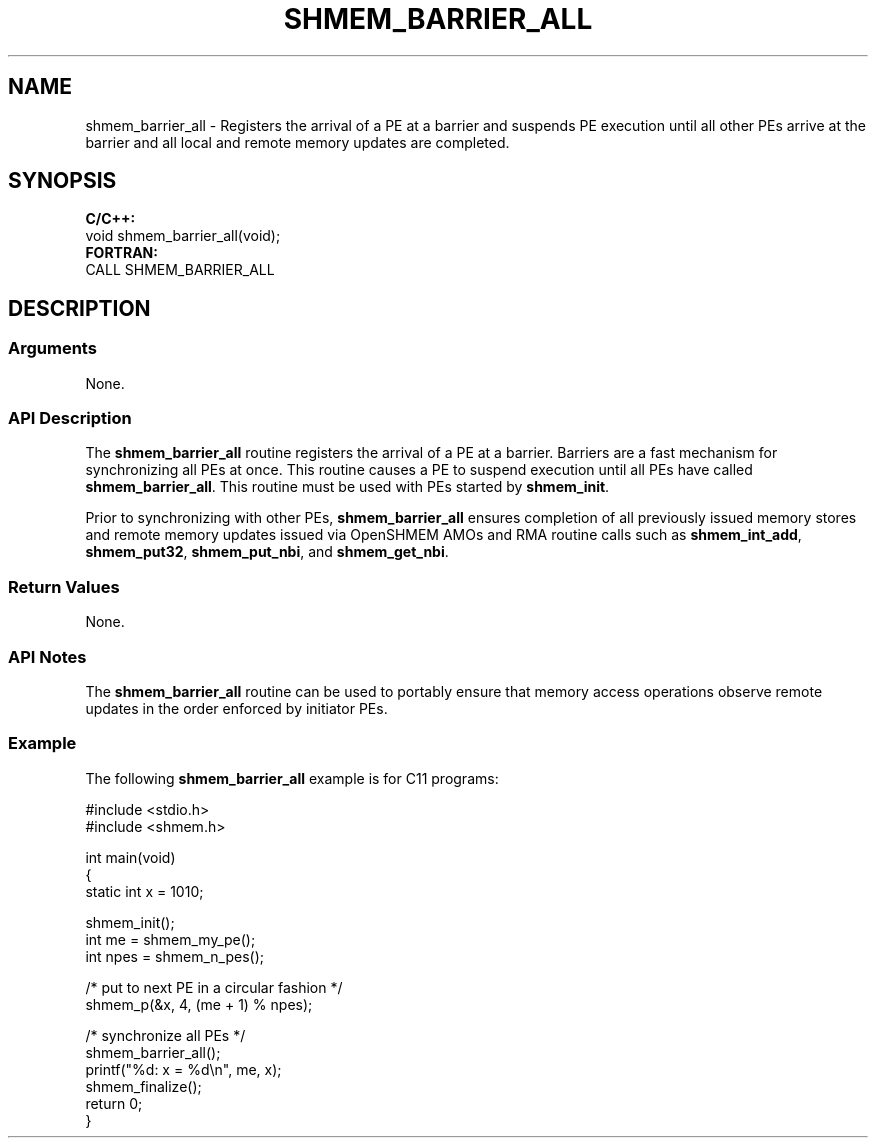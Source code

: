 .TH SHMEM_BARRIER_ALL 1 2017-06-06 "Intel Corp." "OpenSHEMEM Library Documentation"
.SH NAME
shmem_barrier_all \-  Registers the arrival of a 
PE
at a barrier and suspends 
PE
execution until all other PEs arrive at the barrier and all local and remote memory updates are completed.
.SH SYNOPSIS
.nf
.B C/C++: 
void shmem_barrier_all(void);
.B FORTRAN: 
CALL SHMEM_BARRIER_ALL
.fi
.SH DESCRIPTION
.SS Arguments

None.




.SS API Description
The 
.B shmem\_barrier\_all
routine registers the arrival of a 
PE
at a barrier. Barriers are a fast mechanism for synchronizing all PEs at once. This routine causes a 
PE
to suspend execution until all PEs have called 
.BR "shmem\_barrier\_all" .
This routine must be used with PEs started by 
.BR "shmem\_init" .

Prior to synchronizing with other PEs, 
.B shmem\_barrier\_all
ensures completion of all previously issued memory stores and remote memory updates issued via OpenSHMEM
AMOs
and 
RMA
routine calls such as 
.BR "shmem\_int\_add" ,
.BR "shmem\_put32" ,
.BR "shmem\_put\_nbi" ,
and 
.BR "shmem\_get\_nbi" .
.SS Return Values
None.
.SS API Notes
The 
.B shmem\_barrier\_all
routine can be used to portably ensure that memory access operations observe remote updates in the order enforced by initiator PEs.
.SS Example

The following 
.B shmem\_barrier\_all
example is for C11 programs:

./
.nf
#include <stdio.h>
#include <shmem.h>

int main(void)
{
  static int x = 1010;

  shmem_init();
  int me = shmem_my_pe();
  int npes = shmem_n_pes();

  /* put to next  PE in a circular fashion */
  shmem_p(&x, 4, (me + 1) % npes);

  /* synchronize all PEs */
  shmem_barrier_all();
  printf("%d: x = %d\\n", me, x);
  shmem_finalize();
  return 0;
}

.fi



